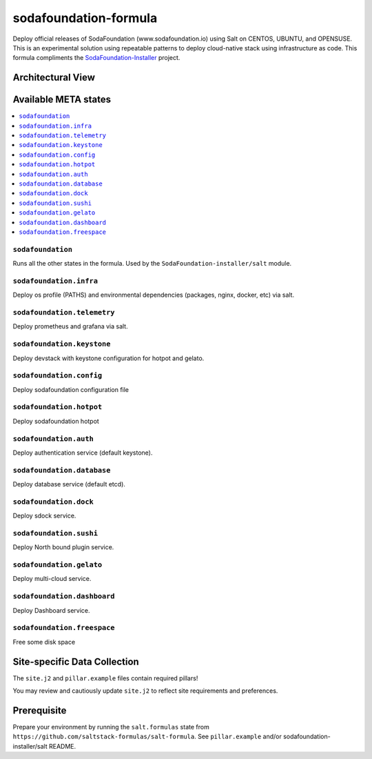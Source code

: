 ======================
sodafoundation-formula
======================

Deploy official releases of SodaFoundation (www.sodafoundation.io) using Salt on CENTOS, UBUNTU, and OPENSUSE. This is an experimental solution using repeatable patterns to deploy cloud-native stack using infrastructure as code.  This formula compliments the SodaFoundation-Installer_ project.

.. _SodaFoundation-Installer: https://github.com/sodafoundation/sodafoundation-installer


.. notes::

    See the full `Salt Formulas installation and usage instructions
    <http://docs.saltstack.com/en/latest/topics/development/conventions/formulas.html>`_.

Architectural View
==================

.. image:: solutionDesign.png
   :target: https://github.com/sodafoundation/sodafoundation
   :scale: 25 %
   :alt: salt formula high level architecture

Available META states
=====================

.. contents::
    :local:

``sodafoundation``
------------------

Runs all the other states in the formula. Used by the ``SodaFoundation-installer/salt`` module.

``sodafoundation.infra``
------------------------

Deploy os profile (PATHS) and environmental dependencies (packages, nginx, docker, etc) via salt.

``sodafoundation.telemetry``
----------------------------

Deploy prometheus and grafana via salt.

``sodafoundation.keystone``
---------------------------

Deploy devstack with keystone configuration for hotpot and gelato.

``sodafoundation.config``
-------------------------

Deploy sodafoundation configuration file

``sodafoundation.hotpot``
-------------------------

Deploy sodafoundation hotpot

``sodafoundation.auth``
-----------------------

Deploy authentication service (default keystone).

``sodafoundation.database``
---------------------------

Deploy database service (default etcd).

``sodafoundation.dock``
-----------------------

Deploy sdock service.

``sodafoundation.sushi``
------------------------

Deploy North bound plugin service.

``sodafoundation.gelato``
-------------------------

Deploy multi-cloud service.

``sodafoundation.dashboard``
----------------------------

Deploy Dashboard service.

``sodafoundation.freespace``
----------------------------

Free some disk space


Site-specific Data Collection
=============================

The ``site.j2`` and ``pillar.example`` files contain required pillars!

You may review and cautiously update ``site.j2`` to reflect site requirements and preferences.

Prerequisite
============

Prepare your environment by running the ``salt.formulas`` state from ``https://github.com/saltstack-formulas/salt-formula``. See ``pillar.example`` and/or sodafoundation-installer/salt README.
